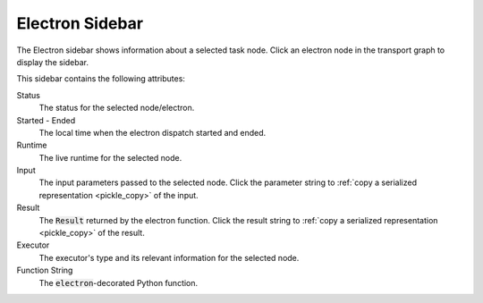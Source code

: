 ################
Electron Sidebar
################

The Electron sidebar shows information about a selected task node. Click an electron node in the transport graph to display the sidebar.


.. image:: ../images/electron_sidebar.gif
   :align: center
   :width: 5000px

This sidebar contains the following attributes:

.. image:: ../../_static/ui_electron_side.png
   :align: right

Status
    The status for the selected node/electron.

Started - Ended
    The local time when the electron dispatch started and ended.

Runtime
    The live runtime for the selected node.

Input
   The input parameters passed to the selected node. Click the parameter string to :ref:`copy a serialized representation <pickle_copy>` of the input.

Result
    The :code:`Result` returned by the electron function. Click the result string to :ref:`copy a serialized representation <pickle_copy>` of the result.

Executor
    The executor's type and its relevant information for the selected node.

Function String
    The :code:`electron`-decorated Python function.
